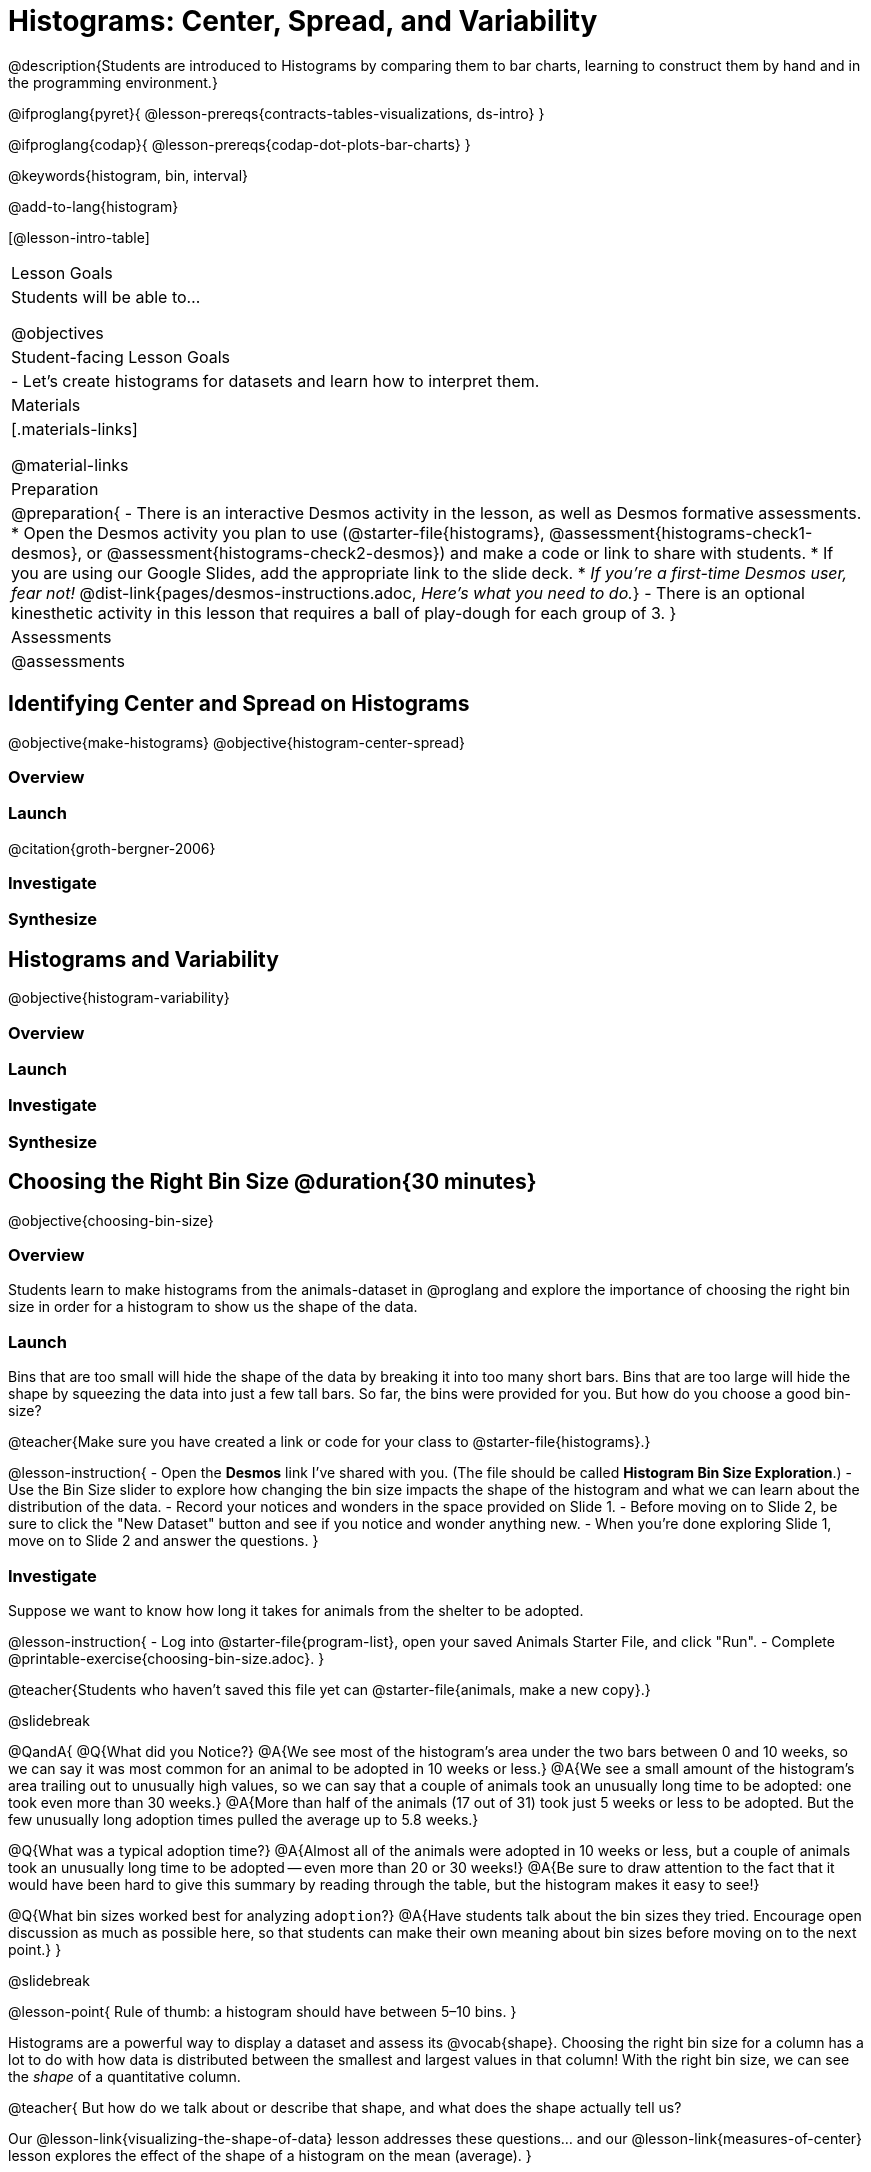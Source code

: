 = Histograms: Center, Spread, and Variability

@description{Students are introduced to Histograms by comparing them to bar charts, learning to construct them by hand and in the programming environment.}

@ifproglang{pyret}{
@lesson-prereqs{contracts-tables-visualizations, ds-intro}
}

@ifproglang{codap}{
@lesson-prereqs{codap-dot-plots-bar-charts}
}

@keywords{histogram, bin, interval}

@add-to-lang{histogram}

[@lesson-intro-table]
|===
| Lesson Goals
| Students will be able to...

@objectives

| Student-facing Lesson Goals
|

- Let's create histograms for datasets and learn how to interpret them.

| Materials
|[.materials-links]

@material-links

| Preparation
|
@preparation{
- There is an interactive Desmos activity in the lesson, as well as Desmos formative assessments.
  * Open the Desmos activity you plan to use (@starter-file{histograms}, @assessment{histograms-check1-desmos}, or @assessment{histograms-check2-desmos}) and make a code or link to share with students.
  * If you are using our Google Slides, add the appropriate link to the slide deck. 
  * _If you're a first-time Desmos user, fear not!_ @dist-link{pages/desmos-instructions.adoc, _Here's what you need to do._}
- There is an optional kinesthetic activity in this lesson that requires a ball of play-dough for each group of 3.
}

| Assessments
| @assessments

|===


== Identifying Center and Spread on Histograms

@objective{make-histograms}
@objective{histogram-center-spread}

=== Overview

=== Launch

@citation{groth-bergner-2006}

=== Investigate

=== Synthesize



== Histograms and Variability

@objective{histogram-variability}

=== Overview

=== Launch


=== Investigate


=== Synthesize


== Choosing the Right Bin Size @duration{30 minutes}

@objective{choosing-bin-size}

=== Overview
Students learn to make histograms from the animals-dataset in @proglang and explore the importance of choosing the right bin size in order for a histogram to show us the shape of the data.

=== Launch
Bins that are too small will hide the shape of the data by breaking it into too many short bars. Bins that are too large will hide the shape by squeezing the data into just a few tall bars. So far, the bins were provided for you. But how do you choose a good bin-size?

@teacher{Make sure you have created a link or code for your class to @starter-file{histograms}.}

@lesson-instruction{
- Open the *Desmos* link I've shared with you. (The file should be called *Histogram Bin Size Exploration*.)
- Use the Bin Size slider to explore how changing the bin size impacts the shape of the histogram and what we can learn about the distribution of the data.
- Record your notices and wonders in the space provided on Slide 1.
- Before moving on to Slide 2, be sure to click the "New Dataset" button and see if you notice and wonder anything new.
- When you're done exploring Slide 1, move on to Slide 2 and answer the questions.
}

=== Investigate
Suppose we want to know how long it takes for animals from the shelter to be adopted.

@lesson-instruction{
- Log into @starter-file{program-list}, open your saved Animals Starter File, and click "Run".
- Complete @printable-exercise{choosing-bin-size.adoc}.
}

@teacher{Students who haven't saved this file yet can @starter-file{animals, make a new copy}.}

@slidebreak

@QandA{
@Q{What did you Notice?}
@A{We see most of the histogram's area under the two bars between 0 and 10 weeks, so we can say it was most common for an animal to be adopted in 10 weeks or less.}
@A{We see a small amount of the histogram's area trailing out to unusually high values, so we can say that a couple of animals took an unusually long time to be adopted: one took even more than 30 weeks.}
@A{More than half of the animals (17 out of 31) took just 5 weeks or less to be adopted. But the few unusually long adoption times pulled the average up to 5.8 weeks.}

@Q{What was a typical adoption time?}
@A{Almost all of the animals were adopted in 10 weeks or less, but a couple of animals took an unusually long time to be adopted -- even more than 20 or 30 weeks!}
@A{Be sure to draw attention to the fact that it would have been hard to give this summary by reading through the table, but the histogram makes it easy to see!}

@Q{What bin sizes worked best for analyzing `adoption`?}
@A{Have students talk about the bin sizes they tried. Encourage open discussion as much as possible here, so that students can make their own meaning about bin sizes before moving on to the next point.}
}

@slidebreak

@lesson-point{
Rule of thumb: a histogram should have between 5–10 bins.
}

Histograms are a powerful way to display a dataset and assess its @vocab{shape}. Choosing the right bin size for a column has a lot to do with how data is distributed between the smallest and largest values in that column! With the right bin size, we can see the _shape_ of a quantitative column.

@teacher{
But how do we talk about or describe that shape, and what does the shape actually tell us?

Our @lesson-link{visualizing-the-shape-of-data} lesson addresses these questions... and our @lesson-link{measures-of-center} lesson explores the effect of the shape of a histogram on the mean (average).
}

@slidebreak

@lesson-instruction{
Apply what you've learned by completing THE DATA CYCLE ???
}

=== Synthesize
- What would the histogram look like if most of the animals took more than 20 weeks to be adopted, but a couple of them were adopted in fewer than 5 weeks?
- What would the histogram look like if every animal was adopted in roughly the same length of time?


@teacher{

Want to check student mastery of the content you've just taught? Administer @assessment{histograms-check2-desmos} to get a snapshot of your students' current level of mastery. Make sure you have created a link or code for your class to the assessment.

Alternatively, we offer a compilation of both Checkpoints in @assessment{histograms-cumulative-desmos}.
}



@pd-slide{
Shape is Critical!

The axes are not labeled intentionally! We want you to get good  at identifying shape without leaning on numbers, because numbers can be very misleading in statistics.

K-12 mathematics doesn't talk about shape enough... and when we do talk about shape, we often give kids the misconception that all datasets should have a normal distribution - a hump in the middle of a bell curve. A robust focus on _shape_ helps address this misconception, while also helping to develop students' visual sense for statistics and distribution.
}
